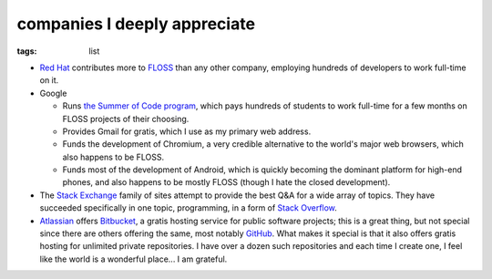 companies I deeply appreciate
=============================

:tags: list


-  `Red Hat`_ contributes more to `FLOSS`_ than any other company,
   employing hundreds of developers to work full-time on it.

-  Google

   -  Runs `the Summer of Code program`_, which pays hundreds of
      students to work full-time for a few months on FLOSS projects of
      their choosing.

   -  Provides Gmail for gratis, which I use as my primary web address.

   -  Funds the development of Chromium,
      a very credible alternative to the world's major web browsers,
      which also happens to be FLOSS.

   -  Funds most of the development of Android, which is quickly
      becoming the dominant platform for high-end phones, and also
      happens to be mostly FLOSS (though I hate the closed development).

-  The `Stack Exchange`_ family of sites attempt to provide the best Q&A
   for a wide array of topics. They have succeeded specifically in one
   topic, programming, in a form of `Stack Overflow`_.

-  Atlassian_ offers Bitbucket_,
   a gratis hosting service for public software projects;
   this is a great thing, but not special since there are others offering
   the same, most notably GitHub_.
   What makes it special is that it also offers gratis hosting
   for unlimited private repositories.
   I have over a dozen such repositories and each time I create one,
   I feel like the world is a wonderful place... I am grateful.


.. _Atlassian: http://www.atlassian.com
.. _Bitbucket: https://bitbucket.org
.. _GitHub: https://github.com
.. _Red Hat: http://en.wikipedia.org/wiki/Red_Hat
.. _FLOSS: http://en.wikipedia.org/wiki/Free_and_open_source_software
.. _the Summer of Code program: http://en.wikipedia.org/wiki/Google_Summer_of_Code
.. _Stack Exchange: http://stackexchange.com
.. _Stack Overflow: http://stackoverflow.com
